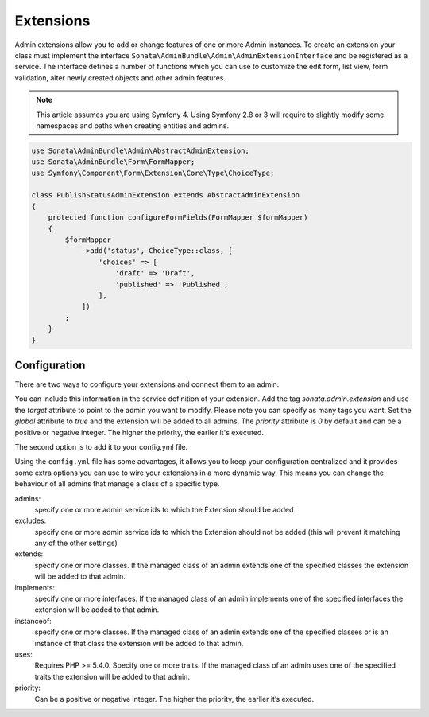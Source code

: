 Extensions
==========

Admin extensions allow you to add or change features of one or more Admin
instances. To create an extension your class
must implement the interface ``Sonata\AdminBundle\Admin\AdminExtensionInterface``
and be registered as a service. The interface defines a number of functions which
you can use to customize the edit form, list view, form validation, alter newly
created objects and other admin features.

.. note::
    This article assumes you are using Symfony 4. Using Symfony 2.8 or 3
    will require to slightly modify some namespaces and paths when creating
    entities and admins.

.. code-block:: php

    use Sonata\AdminBundle\Admin\AbstractAdminExtension;
    use Sonata\AdminBundle\Form\FormMapper;
    use Symfony\Component\Form\Extension\Core\Type\ChoiceType;

    class PublishStatusAdminExtension extends AbstractAdminExtension
    {
        protected function configureFormFields(FormMapper $formMapper)
        {
            $formMapper
                ->add('status', ChoiceType::class, [
                    'choices' => [
                        'draft' => 'Draft',
                        'published' => 'Published',
                    ],
                ])
            ;
        }
    }

Configuration
~~~~~~~~~~~~~

There are two ways to configure your extensions and connect them to an admin.

You can include this information in the service definition of your extension.
Add the tag *sonata.admin.extension* and use the *target* attribute to point to
the admin you want to modify. Please note you can specify as many tags you want.
Set the *global* attribute to *true* and the extension will be added to all admins.
The *priority* attribute is *0* by default and can be a positive or negative integer.
The higher the priority, the earlier it's executed.

.. configuration-block::

    .. code-block:: yaml

        services:
            app.publish.extension:
                class: App\Admin\Extension\PublishStatusAdminExtension
                tags:
                    - { name: sonata.admin.extension, target: app.admin.article }
                    - { name: sonata.admin.extension, target: app.admin.blog }

            app.order.extension:
                class: App\Admin\Extension\OrderAdminExtension
                tags:
                    - { name: sonata.admin.extension, global: true }

            app.important.extension:
                class: App\Admin\Extension\ImportantAdminExtension
                tags:
                    - { name: sonata.admin.extension, priority: 5 }

The second option is to add it to your config.yml file.

.. configuration-block::

    .. code-block:: yaml

        # config/packages/sonata_admin.yaml

        sonata_admin:
            extensions:
                app.publish.extension:
                    admins:
                        - app.admin.article

Using the ``config.yml`` file has some advantages, it allows you to keep your configuration centralized and it provides some
extra options you can use to wire your extensions in a more dynamic way. This means you can change the behaviour of all
admins that manage a class of a specific type.

admins:
    specify one or more admin service ids to which the Extension should be added

excludes:
    specify one or more admin service ids to which the Extension should not be added (this will prevent it matching
    any of the other settings)

extends:
    specify one or more classes. If the managed class of an admin extends one of the specified classes the extension
    will be added to that admin.

implements:
    specify one or more interfaces. If the managed class of an admin implements one of the specified interfaces the
    extension will be added to that admin.

instanceof:
    specify one or more classes. If the managed class of an admin extends one of the specified classes or is an instance
    of that class the extension will be added to that admin.

uses:
    Requires PHP >= 5.4.0. Specify one or more traits. If the managed class of an admin uses one of the specified traits the extension will be
    added to that admin.

priority:
    Can be a positive or negative integer. The higher the priority, the earlier it’s executed.


.. configuration-block::

    .. code-block:: yaml

        # config/packages/sonata_admin.yaml

        sonata_admin:
            extensions:
                app.publish.extension:
                    admins:
                        - app.admin.article
                    implements:
                        - App\Publish\PublishStatusInterface
                    excludes:
                        - app.admin.blog
                        - app.admin.news
                    extends:
                        - App\Document\Blog
                    instanceof:
                        -  App\Document\Page
                    uses:
                        -  App\Trait\Timestampable

